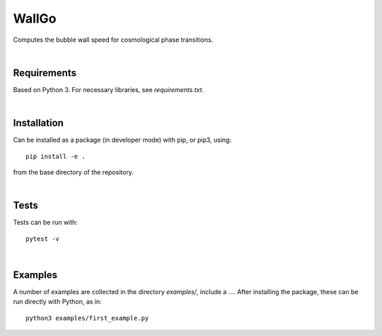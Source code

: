 ===========================================
WallGo
===========================================

Computes the bubble wall speed for cosmological phase transitions.

|

Requirements
===========================================

Based on Python 3. For necessary libraries, see `requirements.txt`.

|


Installation
===========================================

Can be installed as a package (in developer mode) with pip, or pip3, using::

    pip install -e .

from the base directory of the repository.

|

Tests
===========================================

Tests can be run with::

    pytest -v

|

Examples
===========================================

A number of examples are collected in the directory `examples/`, include a
.... After installing the package, these can be run directly with Python, as
in::

    python3 examples/first_example.py
